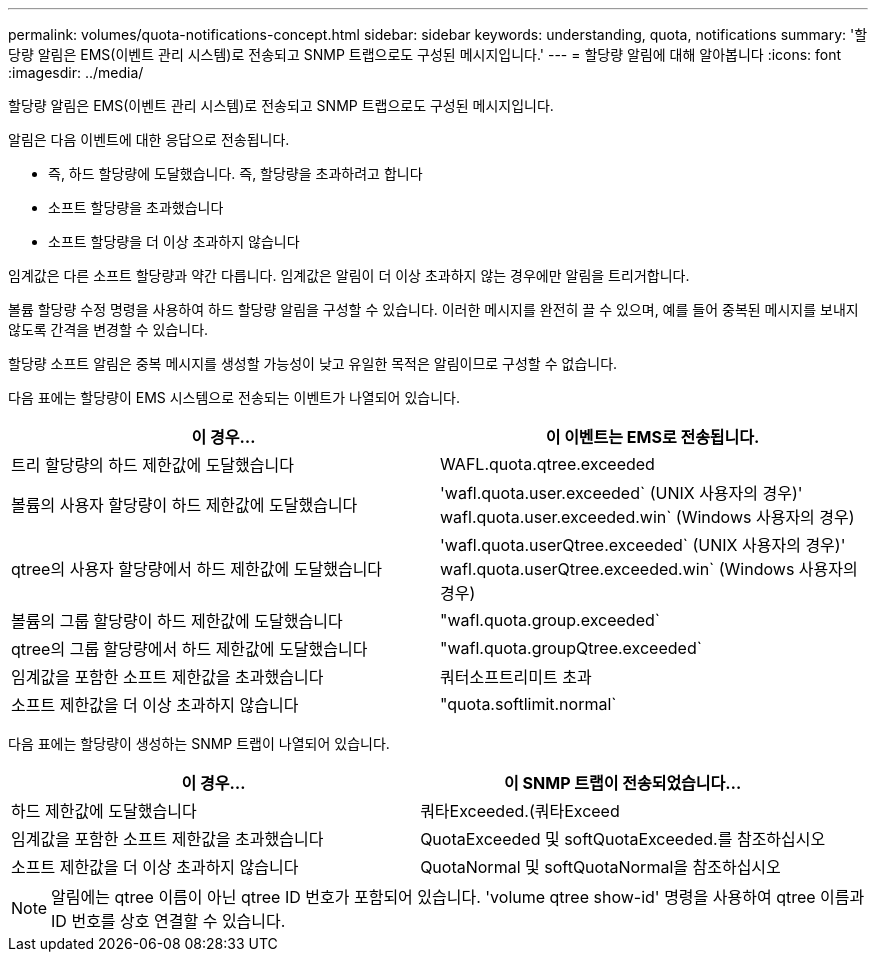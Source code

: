 ---
permalink: volumes/quota-notifications-concept.html 
sidebar: sidebar 
keywords: understanding, quota, notifications 
summary: '할당량 알림은 EMS(이벤트 관리 시스템)로 전송되고 SNMP 트랩으로도 구성된 메시지입니다.' 
---
= 할당량 알림에 대해 알아봅니다
:icons: font
:imagesdir: ../media/


[role="lead"]
할당량 알림은 EMS(이벤트 관리 시스템)로 전송되고 SNMP 트랩으로도 구성된 메시지입니다.

알림은 다음 이벤트에 대한 응답으로 전송됩니다.

* 즉, 하드 할당량에 도달했습니다. 즉, 할당량을 초과하려고 합니다
* 소프트 할당량을 초과했습니다
* 소프트 할당량을 더 이상 초과하지 않습니다


임계값은 다른 소프트 할당량과 약간 다릅니다. 임계값은 알림이 더 이상 초과하지 않는 경우에만 알림을 트리거합니다.

볼륨 할당량 수정 명령을 사용하여 하드 할당량 알림을 구성할 수 있습니다. 이러한 메시지를 완전히 끌 수 있으며, 예를 들어 중복된 메시지를 보내지 않도록 간격을 변경할 수 있습니다.

할당량 소프트 알림은 중복 메시지를 생성할 가능성이 낮고 유일한 목적은 알림이므로 구성할 수 없습니다.

다음 표에는 할당량이 EMS 시스템으로 전송되는 이벤트가 나열되어 있습니다.

[cols="2*"]
|===
| 이 경우... | 이 이벤트는 EMS로 전송됩니다. 


 a| 
트리 할당량의 하드 제한값에 도달했습니다
 a| 
WAFL.quota.qtree.exceeded



 a| 
볼륨의 사용자 할당량이 하드 제한값에 도달했습니다
 a| 
'wafl.quota.user.exceeded` (UNIX 사용자의 경우)' wafl.quota.user.exceeded.win` (Windows 사용자의 경우)



 a| 
qtree의 사용자 할당량에서 하드 제한값에 도달했습니다
 a| 
'wafl.quota.userQtree.exceeded` (UNIX 사용자의 경우)' wafl.quota.userQtree.exceeded.win` (Windows 사용자의 경우)



 a| 
볼륨의 그룹 할당량이 하드 제한값에 도달했습니다
 a| 
"wafl.quota.group.exceeded`



 a| 
qtree의 그룹 할당량에서 하드 제한값에 도달했습니다
 a| 
"wafl.quota.groupQtree.exceeded`



 a| 
임계값을 포함한 소프트 제한값을 초과했습니다
 a| 
쿼터소프트리미트 초과



 a| 
소프트 제한값을 더 이상 초과하지 않습니다
 a| 
"quota.softlimit.normal`

|===
다음 표에는 할당량이 생성하는 SNMP 트랩이 나열되어 있습니다.

[cols="2*"]
|===
| 이 경우... | 이 SNMP 트랩이 전송되었습니다... 


 a| 
하드 제한값에 도달했습니다
 a| 
쿼타Exceeded.(쿼타Exceed



 a| 
임계값을 포함한 소프트 제한값을 초과했습니다
 a| 
QuotaExceeded 및 softQuotaExceeded.를 참조하십시오



 a| 
소프트 제한값을 더 이상 초과하지 않습니다
 a| 
QuotaNormal 및 softQuotaNormal을 참조하십시오

|===
[NOTE]
====
알림에는 qtree 이름이 아닌 qtree ID 번호가 포함되어 있습니다. 'volume qtree show-id' 명령을 사용하여 qtree 이름과 ID 번호를 상호 연결할 수 있습니다.

====